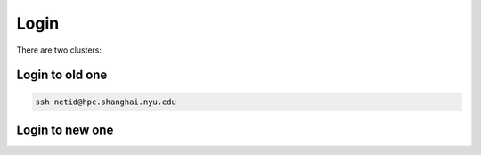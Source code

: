 Login
============

There are two clusters:


.. image:: ../cluster.png
   :height: 100px
   :width: 200 px
   :scale: 50 %
   :alt: alternate text
   :align: right

Login to old one
-------------------

.. code-block:: RST

    ssh netid@hpc.shanghai.nyu.edu

Login to new one
------------------

.. code-block
